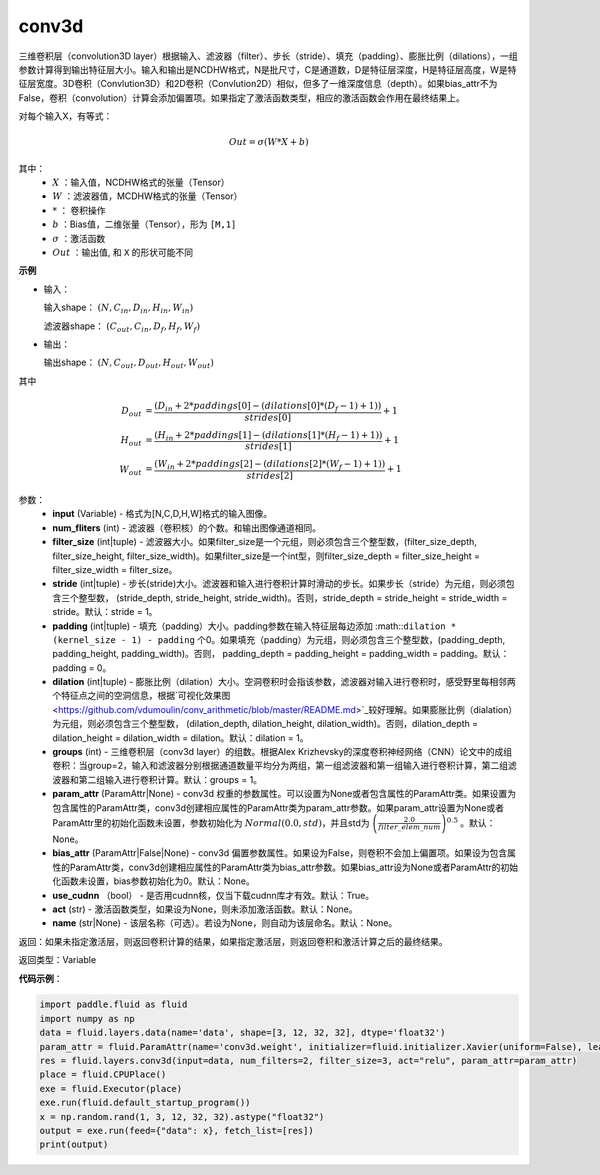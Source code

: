 .. _cn_api_fluid_layers_conv3d:

conv3d
-------------------------------

.. py:function:: paddle.fluid.layers.conv3d(input, num_filters, filter_size, stride=1, padding=0, dilation=1, groups=None, param_attr=None, bias_attr=None, use_cudnn=True, act=None, name=None)

三维卷积层（convolution3D layer）根据输入、滤波器（filter）、步长（stride）、填充（padding）、膨胀比例（dilations），一组参数计算得到输出特征层大小。输入和输出是NCDHW格式，N是批尺寸，C是通道数，D是特征层深度，H是特征层高度，W是特征层宽度。3D卷积（Convlution3D）和2D卷积（Convlution2D）相似，但多了一维深度信息（depth）。如果bias_attr不为False，卷积（convolution）计算会添加偏置项。如果指定了激活函数类型，相应的激活函数会作用在最终结果上。

对每个输入X，有等式：

.. math::


    Out = \sigma \left ( W * X + b \right )

其中：
    - :math:`X` ：输入值，NCDHW格式的张量（Tensor）
    - :math:`W` ：滤波器值，MCDHW格式的张量（Tensor）
    - :math:`*` ： 卷积操作
    - :math:`b` ：Bias值，二维张量（Tensor），形为 ``[M,1]``
    - :math:`\sigma` ：激活函数
    - :math:`Out` ：输出值, 和 ``X`` 的形状可能不同

**示例**

- 输入：

  输入shape： :math:`(N, C_{in}, D_{in}, H_{in}, W_{in})`

  滤波器shape： :math:`(C_{out}, C_{in}, D_f, H_f, W_f)`

- 输出：

  输出shape： :math:`(N, C_{out}, D_{out}, H_{out}, W_{out})`

其中

.. math::


    D_{out}&= \frac{(D_{in} + 2 * paddings[0] - (dilations[0] * (D_f - 1) + 1))}{strides[0]} + 1 \\
    H_{out}&= \frac{(H_{in} + 2 * paddings[1] - (dilations[1] * (H_f - 1) + 1))}{strides[1]} + 1 \\
    W_{out}&= \frac{(W_{in} + 2 * paddings[2] - (dilations[2] * (W_f - 1) + 1))}{strides[2]} + 1

参数：
    - **input** (Variable) - 格式为[N,C,D,H,W]格式的输入图像。
    - **num_fliters** (int) - 滤波器（卷积核）的个数。和输出图像通道相同。
    - **filter_size** (int|tuple) - 滤波器大小。如果filter_size是一个元组，则必须包含三个整型数，(filter_size_depth, filter_size_height, filter_size_width)。如果filter_size是一个int型，则filter_size_depth = filter_size_height = filter_size_width = filter_size。
    - **stride** (int|tuple) - 步长(stride)大小。滤波器和输入进行卷积计算时滑动的步长。如果步长（stride）为元组，则必须包含三个整型数， (stride_depth, stride_height, stride_width)。否则，stride_depth = stride_height = stride_width = stride。默认：stride = 1。
    - **padding** (int|tuple) - 填充（padding）大小。padding参数在输入特征层每边添加 :math::``dilation * (kernel_size - 1) - padding`` 个0。如果填充（padding）为元组，则必须包含三个整型数，(padding_depth, padding_height, padding_width)。否则， padding_depth = padding_height = padding_width = padding。默认：padding = 0。
    - **dilation** (int|tuple) - 膨胀比例（dilation）大小。空洞卷积时会指该参数，滤波器对输入进行卷积时，感受野里每相邻两个特征点之间的空洞信息，根据`可视化效果图<https://github.com/vdumoulin/conv_arithmetic/blob/master/README.md>`_较好理解。如果膨胀比例（dialation）为元组，则必须包含三个整型数， (dilation_depth, dilation_height, dilation_width)。否则，dilation_depth = dilation_height = dilation_width = dilation。默认：dilation = 1。
    - **groups** (int) - 三维卷积层（conv3d layer）的组数。根据Alex Krizhevsky的深度卷积神经网络（CNN）论文中的成组卷积：当group=2，输入和滤波器分别根据通道数量平均分为两组，第一组滤波器和第一组输入进行卷积计算，第二组滤波器和第二组输入进行卷积计算。默认：groups = 1。
    - **param_attr** (ParamAttr|None) - conv3d 权重的参数属性。可以设置为None或者包含属性的ParamAttr类。如果设置为包含属性的ParamAttr类，conv3d创建相应属性的ParamAttr类为param_attr参数。如果param_attr设置为None或者ParamAttr里的初始化函数未设置，参数初始化为 :math:`Normal(0.0,std)`，并且std为 :math:`\left ( \frac{2.0}{filter\_elem\_num} \right )^{0.5}` 。默认：None。
    - **bias_attr** (ParamAttr|False|None) - conv3d 偏置参数属性。如果设为False，则卷积不会加上偏置项。如果设为包含属性的ParamAttr类，conv3d创建相应属性的ParamAttr类为bias_attr参数。如果bias_attr设为None或者ParamAttr的初始化函数未设置，bias参数初始化为0。默认：None。
    - **use_cudnn** （bool） - 是否用cudnn核，仅当下载cudnn库才有效。默认：True。
    - **act** (str) - 激活函数类型，如果设为None，则未添加激活函数。默认：None。
    - **name** (str|None) - 该层名称（可选）。若设为None，则自动为该层命名。默认：None。

返回：如果未指定激活层，则返回卷积计算的结果，如果指定激活层，则返回卷积和激活计算之后的最终结果。

返回类型：Variable

**代码示例**：

.. code-block:: python

    import paddle.fluid as fluid
    import numpy as np
    data = fluid.layers.data(name='data', shape=[3, 12, 32, 32], dtype='float32')
    param_attr = fluid.ParamAttr(name='conv3d.weight', initializer=fluid.initializer.Xavier(uniform=False), learning_rate=0.001)
    res = fluid.layers.conv3d(input=data, num_filters=2, filter_size=3, act="relu", param_attr=param_attr)
    place = fluid.CPUPlace()
    exe = fluid.Executor(place)
    exe.run(fluid.default_startup_program())
    x = np.random.rand(1, 3, 12, 32, 32).astype("float32")
    output = exe.run(feed={"data": x}, fetch_list=[res])
    print(output)


